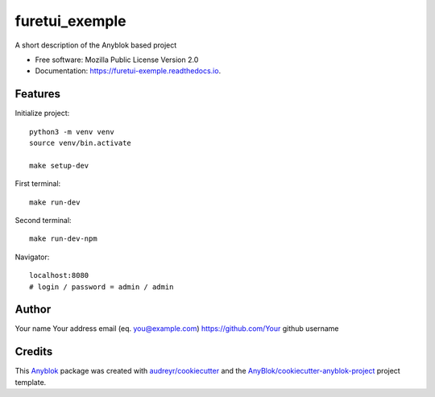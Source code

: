 ===============
furetui_exemple
===============

A short description of the Anyblok based project


* Free software: Mozilla Public License Version 2.0
* Documentation: https://furetui-exemple.readthedocs.io.


Features
--------

Initialize project::

   python3 -m venv venv
   source venv/bin.activate

   make setup-dev

First terminal::

   make run-dev

Second terminal::

   make run-dev-npm

Navigator::

   localhost:8080
   # login / password = admin / admin

Author
------

Your name 
Your address email (eq. you@example.com)
https://github.com/Your github username

Credits
-------

.. _`Anyblok`: https://github.com/AnyBlok/AnyBlok

This `Anyblok`_ package was created with `audreyr/cookiecutter`_ and the `AnyBlok/cookiecutter-anyblok-project`_ project template.

.. _`AnyBlok/cookiecutter-anyblok-project`: https://github.com/Anyblok/cookiecutter-anyblok-project
.. _`audreyr/cookiecutter`: https://github.com/audreyr/cookiecutter

